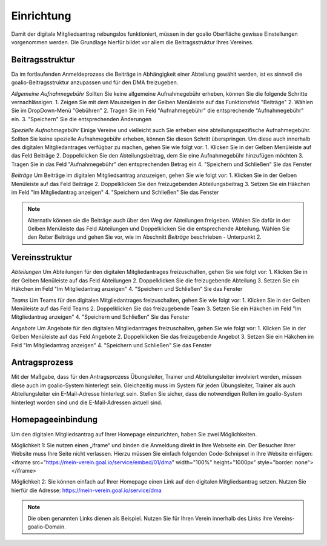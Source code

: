 ﻿Einrichtung
===========
Damit der digitale Mitgliedsantrag reibungslos funktioniert, müssen in der goalio Oberfläche gewisse Einstellungen vorgenommen werden.
Die Grundlage hierfür bildet vor allem die Beitragsstruktur Ihres Vereines.

Beitragsstruktur
----------------
Da im fortlaufenden Anmeldeprozess die Beiträge in Abhängigkeit einer Abteilung gewählt werden, ist es sinnvoll die goalio-Beitragsstruktur anzupassen und für den DMA freizugeben.

*Allgemeine Aufnahmegebühr*
Sollten Sie keine allgemeine Aufnahmegebühr erheben, können Sie die folgende Schritte vernachlässigen.
1. Zeigen Sie mit dem Mauszeigen in der Gelben Menüleiste auf das Funktionsfeld "Beiträge"
2. Wählen Sie im DropDown-Menü "Gebühren"
2. Tragen Sie im Feld "Aufnahmegebühr" die entsprechende "Aufnahmegebühr" ein.
3. "Speichern" Sie die entsprechenden Änderungen

*Spezielle Aufnahmegebühr*
Einige Vereine und vielleicht auch Sie erheben eine abteilungsspezifische Aufnahmegebühr. Sollten Sie keine spezielle Aufnahmegebühr erheben, können Sie diesen Schritt überspringen. Um diese auch innerhalb des digitalen Mitgliedantrages verfügbar zu machen, gehen Sie wie folgt vor:
1. Klicken Sie in der Gelben Menüleiste auf das Feld Beiträge
2. Doppelklicken Sie den Abteilungsbeitrag, dem Sie eine Aufnahmegebühr hinzufügen möchten
3. Tragen Sie in das Feld "Aufnahmegebühr" den entsprechenden Betrag ein
4. "Speichern und Schließen" Sie das Fenster

*Beiträge*
Um Beiträge im digitalen Mitgliedsantrag anzuzeigen, gehen Sie wie folgt vor:
1. Klicken Sie in der Gelben Menüleiste auf das Feld Beiträge
2. Doppelklicken Sie den freizugebenden Abteilungsbeitrag
3. Setzen Sie ein Häkchen im Feld "Im Mitgliedantrag anzeigen"
4. "Speichern und Schließen" Sie das Fenster

.. note:: 
 Alternativ können sie die Beiträge auch über den Weg der Abteilungen freigeben. Wählen Sie dafür in der Gelben Menüleiste das Feld Abteilungen und Doppelklicken Sie die entsprechende Abteilung. Wählen Sie den Reiter Beiträge und gehen Sie vor, wie im Abschnitt *Beiträge* beschrieben - Unterpunkt 2.

Vereinsstruktur
---------------

*Abteilungen*
Um Abteilungen für den digitalen Mitgliedantrages freizuschalten, gehen Sie wie folgt vor:
1. Klicken Sie in der Gelben Menüleiste auf das Feld Abteilungen
2. Doppelklicken Sie die freizugebende Abteilung
3. Setzen Sie ein Häkchen im Feld "Im Mitgliedantrag anzeigen"
4. "Speichern und Schließen" Sie das Fenster

*Teams*
Um Teams für den digitalen Mitgliedantrages freizuschalten, gehen Sie wie folgt vor:
1. Klicken Sie in der Gelben Menüleiste auf das Feld Teams
2. Doppelklicken Sie das freizugebende Team
3. Setzen Sie ein Häkchen im Feld "Im Mitgliedantrag anzeigen"
4. "Speichern und Schließen" Sie das Fenster

*Angebote*
Um Angebote für den digitalen Mitgliedantrages freizuschalten, gehen Sie wie folgt vor:
1. Klicken Sie in der Gelben Menüleiste auf das Feld Angebote
2. Doppelklicken Sie das freizugebende Angebot
3. Setzen Sie ein Häkchen im Feld "Im Mitgliedantrag anzeigen"
4. "Speichern und Schließen" Sie das Fenster

Antragsprozess
--------------
Mit der Maßgabe, dass für den Antragsprozess Übungsleiter, Trainer und Abteilungsleiter involviert werden, müssen diese auch im goalio-System hinterlegt sein. Gleichzeitig muss im System für jeden Übungsleiter, Trainer als auch Abteilungsleiter ein E-Mail-Adresse hinterlegt sein. Stellen Sie sicher, dass die notwendigen Rollen im goalio-System hinterlegt worden sind und die E-Mail-Adressen aktuell sind.

Homepageeinbindung
------------------
Um den digitalen Mitgliedsantrag auf Ihrer Homepage einzurichten, haben Sie zwei Möglichkeiten.

Möglichkeit 1: 
Sie nutzen einen „iframe“ und binden die Anmeldung direkt in Ihre Webseite ein. Der Besucher Ihrer Website muss Ihre Seite nicht verlassen.
Hierzu müssen Sie einfach folgenden Code-Schnipsel in Ihre Website einfügen:
<iframe src="https://mein-verein.goal.io/service/embed/01/dma" width="100%" height="1000px" style="border: none"></iframe>

Möglichkeit 2:
Sie können einfach auf Ihrer Homepage einen Link auf den digitalen Mitgliedsantrag setzen.
Nutzen Sie hierfür die Adresse:
https://mein-verein.goal.io/service/dma

.. note:: 
 Die oben genannten Links dienen als Beispiel. Nutzen Sie für Ihren Verein innerhalb des Links ihre Vereins-goalio-Domain.

